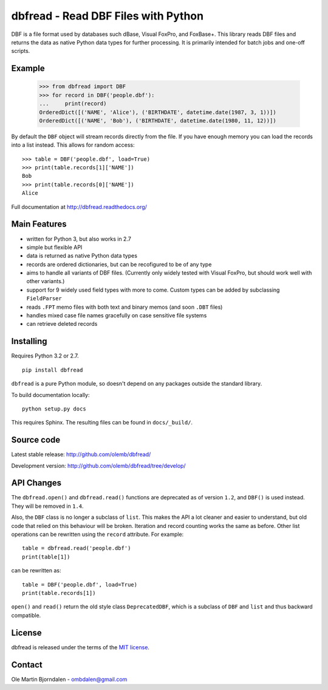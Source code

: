dbfread - Read DBF Files with Python
====================================
 
DBF is a file format used by databases such dBase, Visual FoxPro, and
FoxBase+. This library reads DBF files and returns the data as native
Python data types for further processing. It is primarily intended for
batch jobs and one-off scripts.


Example
-------

    >>> from dbfread import DBF
    >>> for record in DBF('people.dbf'):
    ...     print(record)
    OrderedDict([('NAME', 'Alice'), ('BIRTHDATE', datetime.date(1987, 3, 1))])
    OrderedDict([('NAME', 'Bob'), ('BIRTHDATE', datetime.date(1980, 11, 12))])

By default the ``DBF`` object will stream records directly from the
file.  If you have enough memory you can load the records into a
list instead. This allows for random access::

    >>> table = DBF('people.dbf', load=True)
    >>> print(table.records[1]['NAME'])
    Bob
    >>> print(table.records[0]['NAME'])
    Alice

Full documentation at http://dbfread.readthedocs.org/


Main Features
-------------

* written for Python 3, but also works in 2.7

* simple but flexible API

* data is returned as native Python data types

* records are ordered dictionaries, but can be recofigured to be of
  any type

* aims to handle all variants of DBF files. (Currently only widely
  tested with Visual FoxPro, but should work well with other
  variants.)

* support for 9 widely used field types with more to come. Custom
  types can be added by subclassing ``FieldParser``

* reads ``.FPT`` memo files with both text and binary memos (and soon
  ``.DBT`` files)

* handles mixed case file names gracefully on case sensitive file systems

* can retrieve deleted records


Installing
----------

Requires Python 3.2 or 2.7.

::

  pip install dbfread

``dbfread`` is a pure Python module, so doesn't depend on any packages
outside the standard library.

To build documentation locally::

    python setup.py docs

This requires Sphinx. The resulting files can be found in
``docs/_build/``.


Source code
------------

Latest stable release: http://github.com/olemb/dbfread/

Development version: http://github.com/olemb/dbfread/tree/develop/


API Changes
-----------

The ``dbfread.open()`` and ``dbfread.read()`` functions are deprecated
as of version ``1.2``, and ``DBF()`` is used instead. They will be
removed in ``1.4``.

Also, the ``DBF`` class is no longer a subclass of ``list``. This
makes the API a lot cleaner and easier to understand, but old code
that relied on this behaviour will be broken. Iteration and record
counting works the same as before. Other list operations can be
rewritten using the ``record`` attribute. For example::

    table = dbfread.read('people.dbf')
    print(table[1])

can be rewritten as::

    table = DBF('people.dbf', load=True)
    print(table.records[1])

``open()`` and ``read()`` return the old style class
``DeprecatedDBF``, which is a subclass of ``DBF`` and ``list`` and
thus backward compatible.


License
-------

dbfread is released under the terms of the `MIT license
<http://en.wikipedia.org/wiki/MIT_License>`_.


Contact
-------

Ole Martin Bjorndalen - ombdalen@gmail.com
